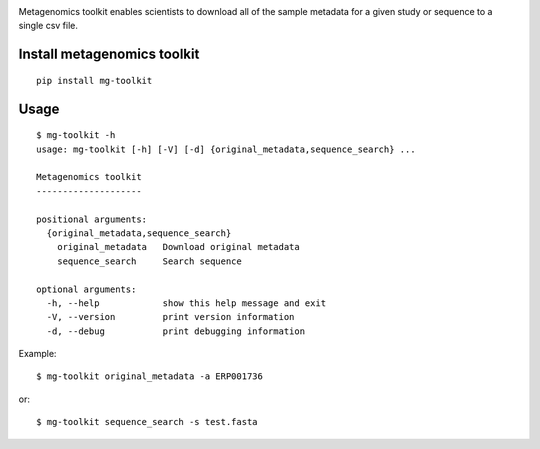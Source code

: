 .. image:: https://travis-ci.org/EBI-Metagenomics/emg-toolkit.svg?branch=master
    :target: https://travis-ci.org/EBI-Metagenomics/emg-toolkit

.. image:: https://badge.fury.io/py/mg-toolkit.svg
    :target: https://badge.fury.io/py/mg-toolkit



Metagenomics toolkit enables scientists to download all of the sample metadata for a given study or sequence to a single csv file.


Install metagenomics toolkit
============================

::

    pip install mg-toolkit


Usage
=====

::

    $ mg-toolkit -h
    usage: mg-toolkit [-h] [-V] [-d] {original_metadata,sequence_search} ...

    Metagenomics toolkit
    --------------------

    positional arguments:
      {original_metadata,sequence_search}
        original_metadata   Download original metadata
        sequence_search     Search sequence

    optional arguments:
      -h, --help            show this help message and exit
      -V, --version         print version information
      -d, --debug           print debugging information

Example::

    $ mg-toolkit original_metadata -a ERP001736

or::

    $ mg-toolkit sequence_search -s test.fasta


